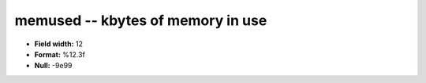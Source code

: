 .. _Status2.0-memused_attributes:

**memused** -- kbytes of memory in use
--------------------------------------

* **Field width:** 12
* **Format:** %12.3f
* **Null:** -9e99
